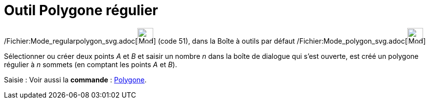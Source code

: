 = Outil Polygone régulier
:page-en: tools/Regular_Polygon_Tool
ifdef::env-github[:imagesdir: /fr/modules/ROOT/assets/images]

/Fichier:Mode_regularpolygon_svg.adoc[image:32px-Mode_regularpolygon.svg.png[Mode
regularpolygon.svg,width=32,height=32]] (code 51), dans la Boîte à outils par défaut
/Fichier:Mode_polygon_svg.adoc[image:32px-Mode_polygon.svg.png[Mode polygon.svg,width=32,height=32]]

Sélectionner ou créer deux points _A_ et _B_ et saisir un nombre _n_ dans la boîte de dialogue qui s’est ouverte, est
créé un polygone régulier à _n_ sommets (en comptant les points _A_ et _B_).

[.kcode]#Saisie :# Voir aussi la *commande* : xref:/commands/Polygone.adoc[Polygone].

